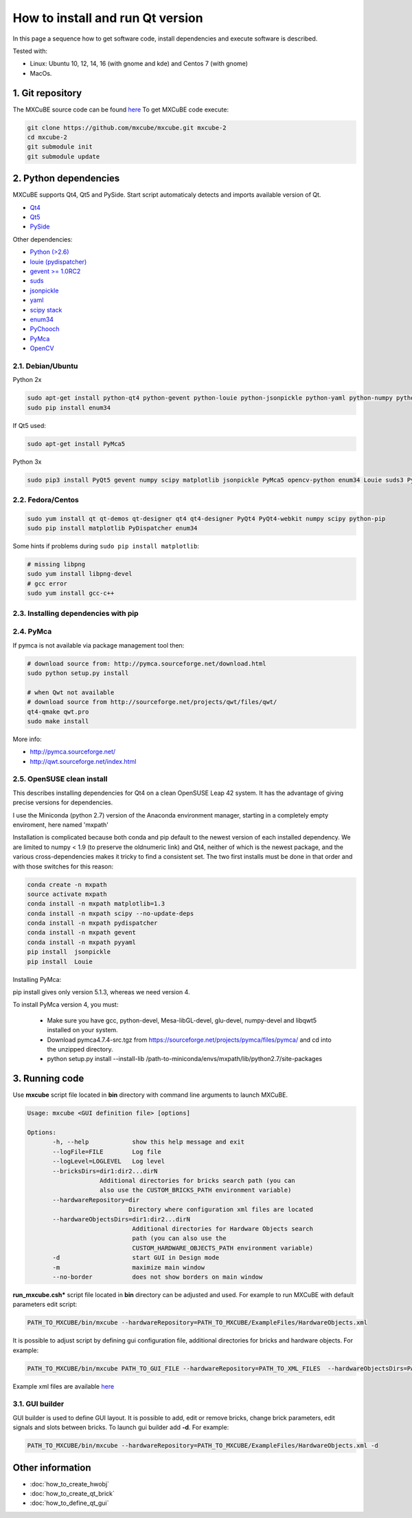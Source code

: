 How to install and run Qt version
#################################

In this page a sequence how to get software code, install dependencies and execute software is described.

Tested with:

* Linux: Ubuntu 10, 12, 14, 16 (with gnome and kde) and Centos 7 (with gnome)
* MacOs.

*****************
1. Git repository
*****************

The MXCuBE source code can be found `here <https://github.com/mxcube/mxcube>`_
To get MXCuBE code execute:

.. code-block:: bash

   git clone https://github.com/mxcube/mxcube.git mxcube-2
   cd mxcube-2
   git submodule init
   git submodule update

**********************
2. Python dependencies
**********************

MXCuBE supports Qt4, Qt5 and PySide. Start script automaticaly detects and imports available version of Qt.

* `Qt4 <http://doc.qt.io/qt-4.8/>`_
* `Qt5 <http://doc.qt.io/qt-5/>`_
* `PySide <https://wiki.qt.io/PySide>`_

Other dependencies:

* `Python (>2.6) <https://www.python.org/>`_
* `louie (pydispatcher) <https://pypi.python.org/pypi/Louie/1.1>`_
* `gevent >= 1.0RC2 <https://github.com/downloads/surfly/gevent/gevent-1.0rc2.tar.gz>`_
* `suds <https://pypi.python.org/pypi/suds>`_
* `jsonpickle <https://pypi.python.org/pypi/jsonpickle/0.7.0>`_
* `yaml <https://pypi.python.org/pypi/PyYAML/3.12>`_
* `scipy stack <http://www.scipy.org/install.html>`_
* `enum34 <https://pypi.org/project/enum34/>`_
* `PyChooch <http://github.com/mxcube/pychooch>`_
* `PyMca <http://sourceforge.net/projects/pymca/>`_
* `OpenCV <https://pypi.org/project/opencv-python/>`_

2.1. Debian/Ubuntu
==================

Python 2x

.. code-block:: bash

   sudo apt-get install python-qt4 python-gevent python-louie python-jsonpickle python-yaml python-numpy python-scipy python-matplotlib python-suds pymca
   sudo pip install enum34

If Qt5 used:

.. code-block:: bash

   sudo apt-get install PyMca5
   
Python 3x

.. code-block:: bash

   sudo pip3 install PyQt5 gevent numpy scipy matplotlib jsonpickle PyMca5 opencv-python enum34 Louie suds3 PyYAML PyMca5

2.2. Fedora/Centos
==================

.. code-block:: bash

   sudo yum install qt qt-demos qt-designer qt4 qt4-designer PyQt4 PyQt4-webkit numpy scipy python-pip
   sudo pip install matplotlib PyDispatcher enum34

Some hints if problems during ``sudo pip install matplotlib``:

.. code-block:: bash

   # missing libpng
   sudo yum install libpng-devel
   # gcc error
   sudo yum install gcc-c++

2.3. Installing dependencies with pip
=====================================

.. code-block:: bash
   sudo pip install PyQt

2.4. PyMca
==========

If pymca is not available via package management tool then:

.. code-block:: bash

   # download source from: http://pymca.sourceforge.net/download.html
   sudo python setup.py install

   # when Qwt not available
   # download source from http://sourceforge.net/projects/qwt/files/qwt/
   qt4-qmake qwt.pro
   sudo make install

More info:

* http://pymca.sourceforge.net/
* http://qwt.sourceforge.net/index.html

2.5. OpenSUSE clean install
===========================

This describes installing dependencies for Qt4 on a clean OpenSUSE Leap 42 system.
It has the  advantage of giving precise versions for dependencies.

I use the Miniconda (python 2.7) version of the Anaconda environment manager,
starting in a completely empty enviroment, here named 'mxpath'

Installation is complicated because both conda and pip default to the newest
version of each installed dependency. We are limited to numpy < 1.9
(to preserve the oldnumeric link) and Qt4, neither of which is the newest
package, and the various cross-dependencies makes it tricky to find a
consistent set. The two first installs must be done in that order and with
those switches for this reason:

.. code-block:: bash

   conda create -n mxpath
   source activate mxpath
   conda install -n mxpath matplotlib=1.3
   conda install -n mxpath scipy --no-update-deps
   conda install -n mxpath pydispatcher
   conda install -n mxpath gevent
   conda install -n mxpath pyyaml
   pip install  jsonpickle
   pip install  Louie

Installing PyMca:

pip install gives only version 5.1.3, whereas we need version 4.

To install PyMca version 4, you must:

  - Make sure you have gcc, python-devel, Mesa-libGL-devel, glu-devel,
    numpy-devel and libqwt5 installed on your system.

  - Download pymca4.7.4-src.tgz from
    https://sourceforge.net/projects/pymca/files/pymca/
    and cd into the unzipped directory.

  - python setup.py install --install-lib /path-to-miniconda/envs/mxpath/lib/python2.7/site-packages

***************
3. Running code
***************

Use **mxcube** script file located in **bin** directory with
command line arguments to launch MXCuBE.

.. code-block:: bash

   Usage: mxcube <GUI definition file> [options]

   Options:
	  -h, --help            show this help message and exit
	  --logFile=FILE        Log file
	  --logLevel=LOGLEVEL   Log level
	  --bricksDirs=dir1:dir2...dirN
	               Additional directories for bricks search path (you can
                       also use the CUSTOM_BRICKS_PATH environment variable)
	  --hardwareRepository=dir
                               Directory where configuration xml files are located
	  --hardwareObjectsDirs=dir1:dir2...dirN
        	                Additional directories for Hardware Objects search
                	        path (you can also use the
                        	CUSTOM_HARDWARE_OBJECTS_PATH environment variable)
	  -d                    start GUI in Design mode
	  -m                    maximize main window
	  --no-border           does not show borders on main window

**run_mxcube.csh*** script file located in **bin** directory can be adjusted and used.
For example to run MXCuBE with default parameters edit script:

.. code-block:: bash

   PATH_TO_MXCUBE/bin/mxcube --hardwareRepository=PATH_TO_MXCUBE/ExampleFiles/HardwareObjects.xml

It is possible to adjust script by defining gui configuration file, additional directories for bricks and hardware objects. For example:

.. code-block:: bash

   PATH_TO_MXCUBE/bin/mxcube PATH_TO_GUI_FILE --hardwareRepository=PATH_TO_XML_FILES  --hardwareObjectsDirs=PATHs_TO_ADDITIONAL_HARDWARE_OBJECTS --bricksDirs=PATHS_TO_ADDITIONAL_BRICKS

Example xml files are available `here <https://github.com/mxcube/mxcube/tree/master/ExampleFiles/HardwareObjects.xml>`_

3.1. GUI builder
================

GUI builder is used to define GUI layout. It is possible to add, edit or remove bricks,
change brick parameters, edit signals and slots between bricks.
To launch gui builder add **-d**. For example:

.. code-block:: bash

   PATH_TO_MXCUBE/bin/mxcube --hardwareRepository=PATH_TO_MXCUBE/ExampleFiles/HardwareObjects.xml -d

*****************
Other information
*****************

* :doc:`how_to_create_hwobj`
* :doc:`how_to_create_qt_brick`
* :doc:`how_to_define_qt_gui`
